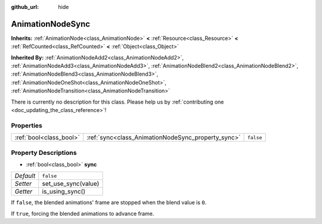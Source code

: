 :github_url: hide

.. DO NOT EDIT THIS FILE!!!
.. Generated automatically from Godot engine sources.
.. Generator: https://github.com/godotengine/godot/tree/master/doc/tools/make_rst.py.
.. XML source: https://github.com/godotengine/godot/tree/master/doc/classes/AnimationNodeSync.xml.

.. _class_AnimationNodeSync:

AnimationNodeSync
=================

**Inherits:** :ref:`AnimationNode<class_AnimationNode>` **<** :ref:`Resource<class_Resource>` **<** :ref:`RefCounted<class_RefCounted>` **<** :ref:`Object<class_Object>`

**Inherited By:** :ref:`AnimationNodeAdd2<class_AnimationNodeAdd2>`, :ref:`AnimationNodeAdd3<class_AnimationNodeAdd3>`, :ref:`AnimationNodeBlend2<class_AnimationNodeBlend2>`, :ref:`AnimationNodeBlend3<class_AnimationNodeBlend3>`, :ref:`AnimationNodeOneShot<class_AnimationNodeOneShot>`, :ref:`AnimationNodeTransition<class_AnimationNodeTransition>`

.. container:: contribute

	There is currently no description for this class. Please help us by :ref:`contributing one <doc_updating_the_class_reference>`!

Properties
----------

+-------------------------+----------------------------------------------------+-----------+
| :ref:`bool<class_bool>` | :ref:`sync<class_AnimationNodeSync_property_sync>` | ``false`` |
+-------------------------+----------------------------------------------------+-----------+

Property Descriptions
---------------------

.. _class_AnimationNodeSync_property_sync:

- :ref:`bool<class_bool>` **sync**

+-----------+---------------------+
| *Default* | ``false``           |
+-----------+---------------------+
| *Setter*  | set_use_sync(value) |
+-----------+---------------------+
| *Getter*  | is_using_sync()     |
+-----------+---------------------+

If ``false``, the blended animations' frame are stopped when the blend value is ``0``.

If ``true``, forcing the blended animations to advance frame.

.. |virtual| replace:: :abbr:`virtual (This method should typically be overridden by the user to have any effect.)`
.. |const| replace:: :abbr:`const (This method has no side effects. It doesn't modify any of the instance's member variables.)`
.. |vararg| replace:: :abbr:`vararg (This method accepts any number of arguments after the ones described here.)`
.. |constructor| replace:: :abbr:`constructor (This method is used to construct a type.)`
.. |static| replace:: :abbr:`static (This method doesn't need an instance to be called, so it can be called directly using the class name.)`
.. |operator| replace:: :abbr:`operator (This method describes a valid operator to use with this type as left-hand operand.)`
